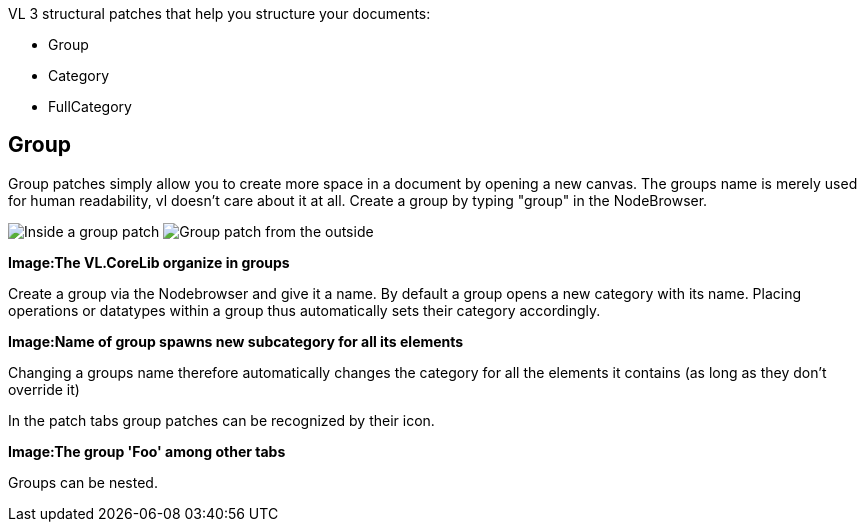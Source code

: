 VL 3 structural patches that help you structure your documents:

* Group
* Category
* FullCategory

== Group
Group patches simply allow you to create more space in a document by opening a new canvas. The groups name is merely used for human readability, vl doesn't care about it at all. Create a group by typing "group" in the NodeBrowser.

image:/images/GroupsAndCategories/02_GroupInside.PNG[alt="Inside a group patch"]
image:/images/GroupsAndCategories/01_GroupOutside.PNG[alt="Group patch from the outside"]


*Image:The VL.CoreLib organize in groups*

Create a group via the Nodebrowser and give it a name. By default a group opens a new category with its name. Placing operations or datatypes within a group thus automatically sets their category accordingly.

*Image:Name of group spawns new subcategory for all its elements*

Changing a groups name therefore automatically changes the category for all the elements it contains (as long as they don't override it)

In the patch tabs group patches can be recognized by their icon.

*Image:The group 'Foo' among other tabs*

Groups can be nested.
